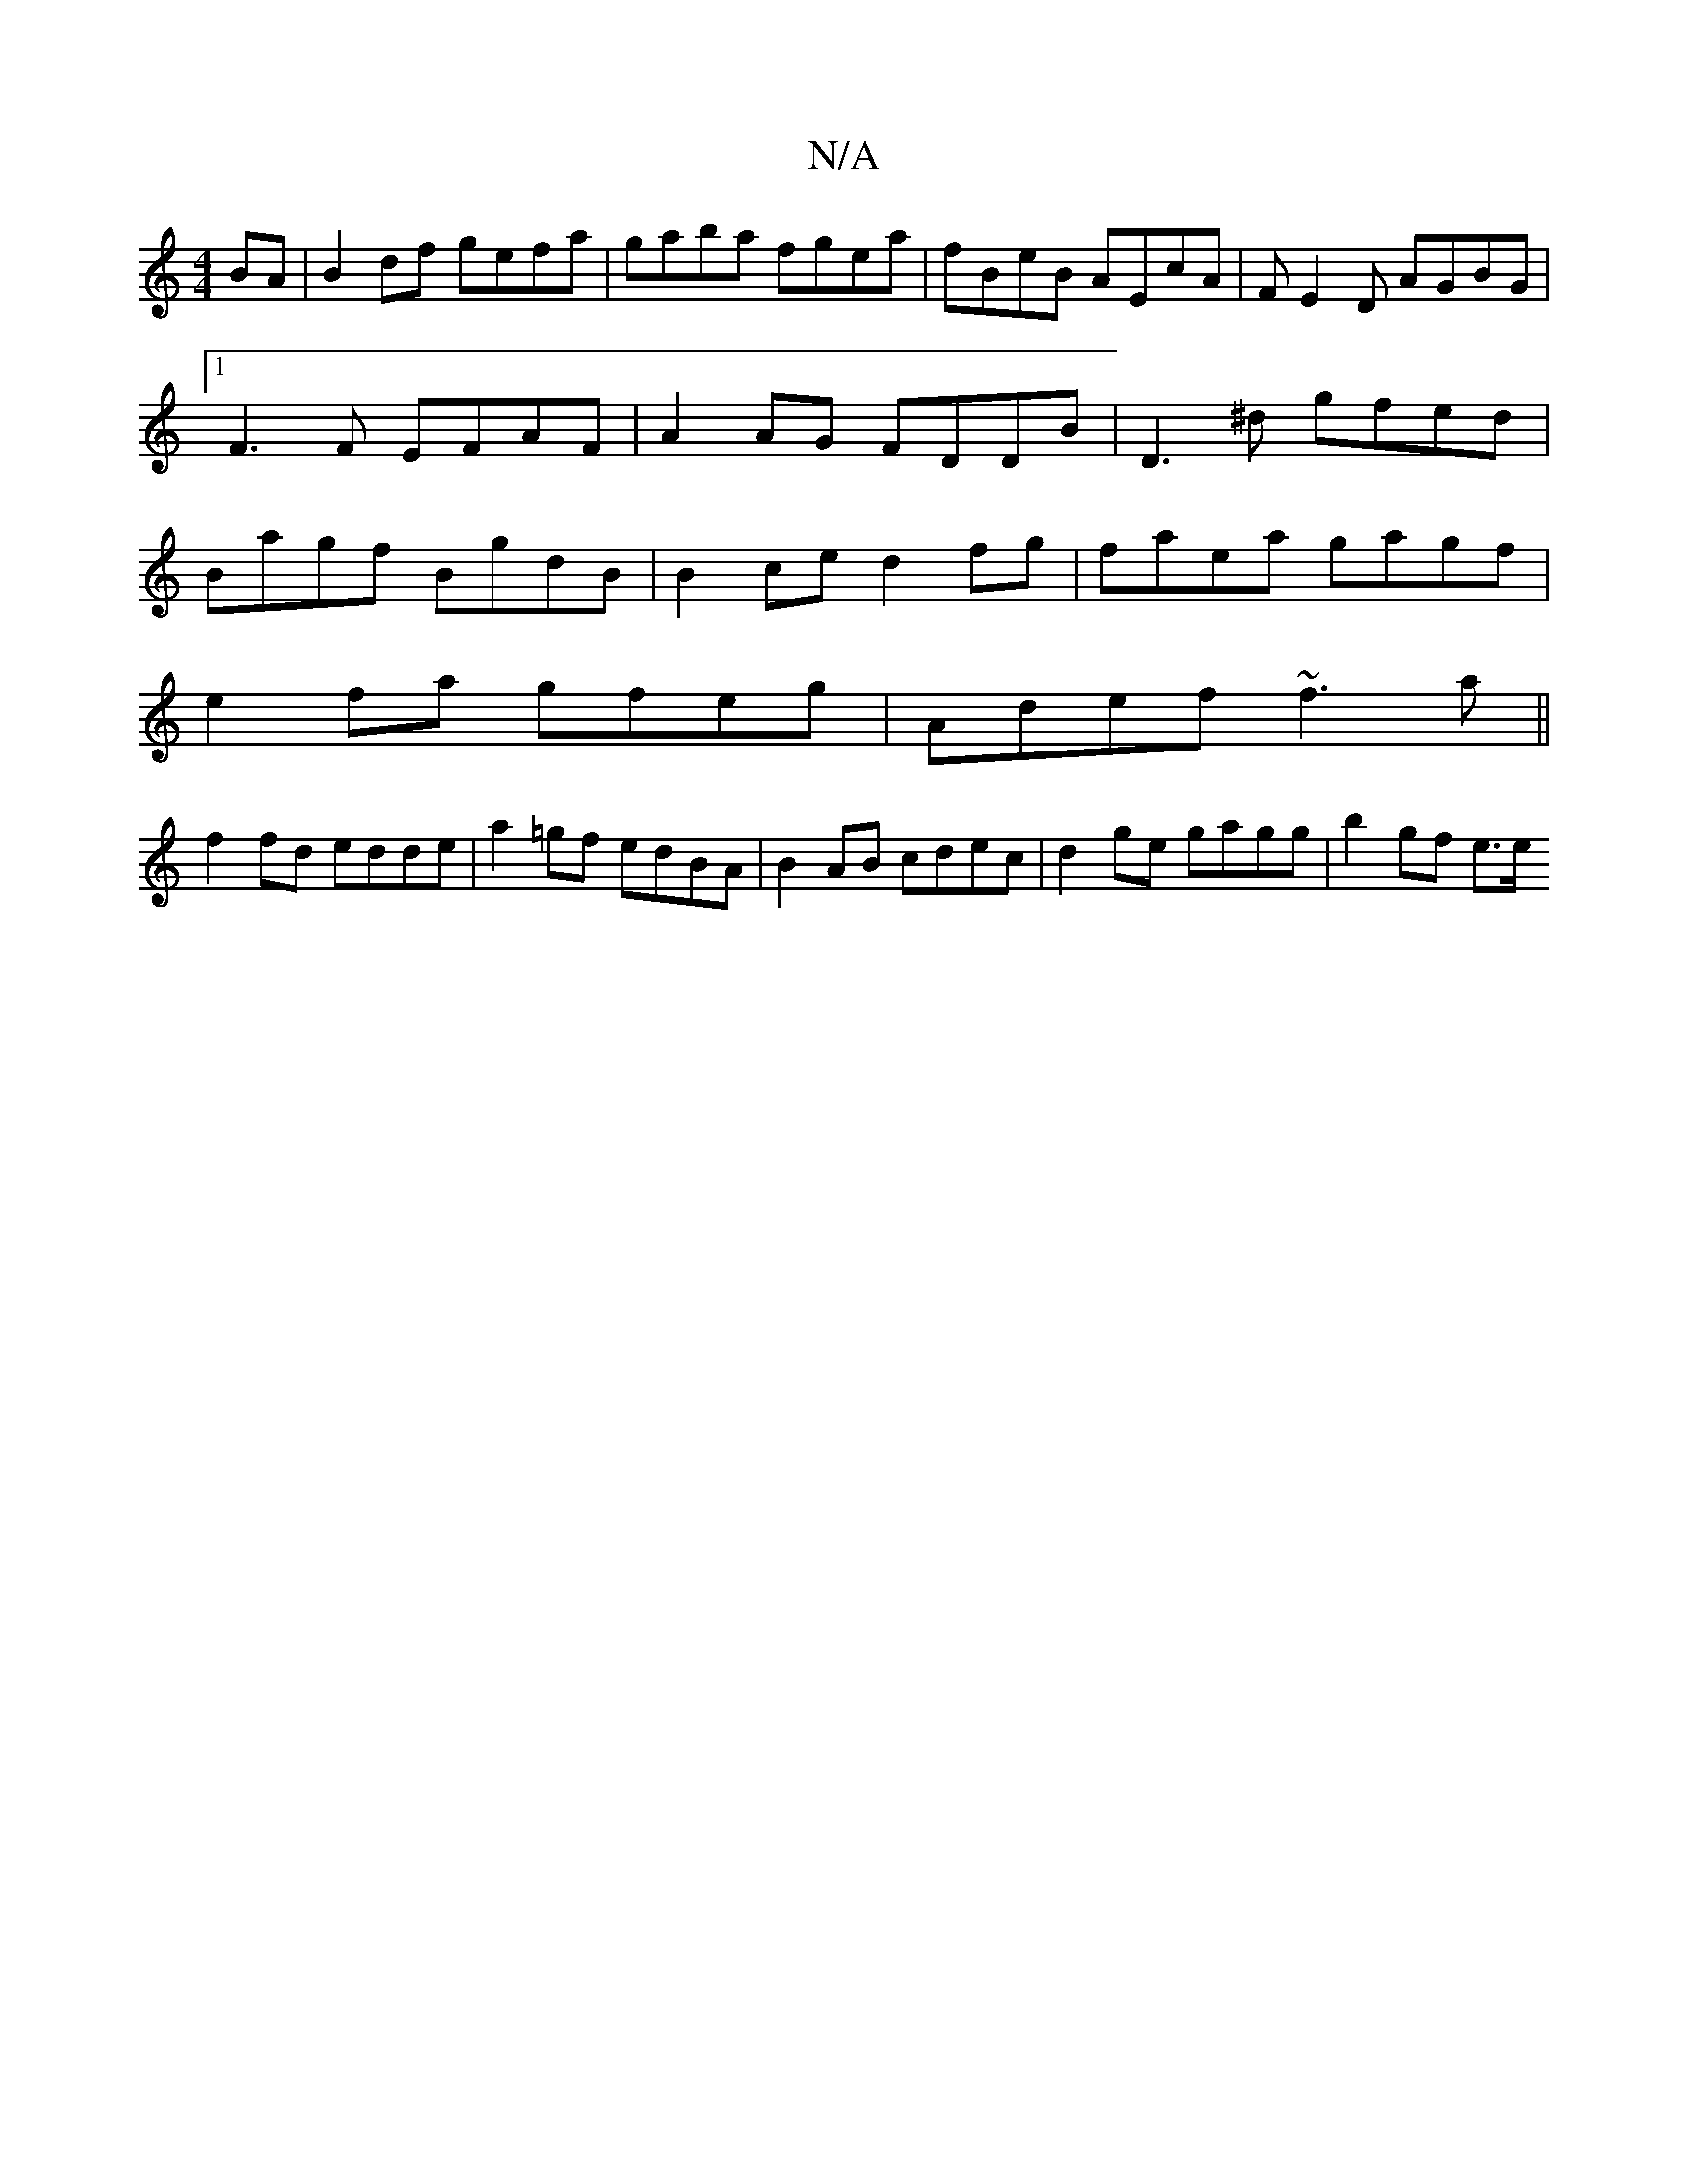 X:1
T:N/A
M:4/4
R:N/A
K:Cmajor
BA | B2 df gefa | gaba fgea | fBeB AEcA | FE2 D AGBG|1 F3 F EFAF | A2 AG FDDB | D3^d gfed|Bagf BgdB| B2ce d2fg|faea gagf|
e2fa gfeg|Adef ~f3 a ||
f2 fd edde | a2=gf edBA|B2 AB cdec|d2ge gagg|b2 gf e>e